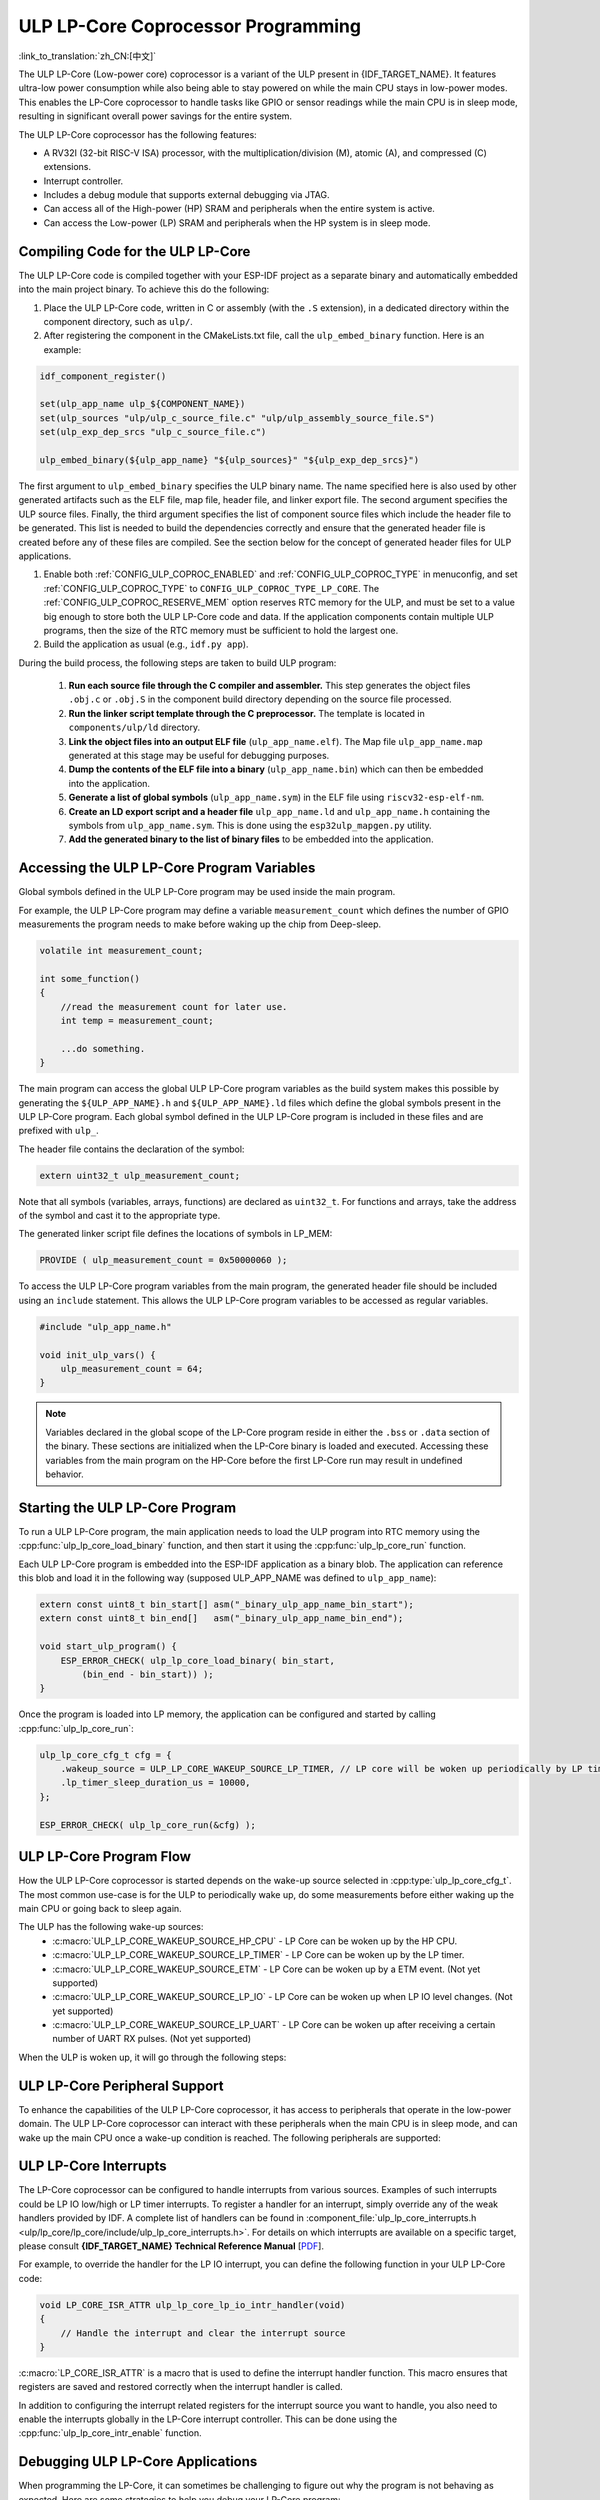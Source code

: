 ULP LP-Core Coprocessor Programming
===================================

:link_to_translation:`zh_CN:[中文]`

The ULP LP-Core (Low-power core) coprocessor is a variant of the ULP present in {IDF_TARGET_NAME}. It features ultra-low power consumption while also being able to stay powered on while the main CPU stays in low-power modes. This enables the LP-Core coprocessor to handle tasks like GPIO or sensor readings while the main CPU is in sleep mode, resulting in significant overall power savings for the entire system.

The ULP LP-Core coprocessor has the following features:

* A RV32I (32-bit RISC-V ISA) processor, with the multiplication/division (M), atomic (A), and compressed (C) extensions.
* Interrupt controller.
* Includes a debug module that supports external debugging via JTAG.
* Can access all of the High-power (HP) SRAM and peripherals when the entire system is active.
* Can access the Low-power (LP) SRAM and peripherals when the HP system is in sleep mode.

Compiling Code for the ULP LP-Core
----------------------------------

The ULP LP-Core code is compiled together with your ESP-IDF project as a separate binary and automatically embedded into the main project binary. To achieve this do the following:

1. Place the ULP LP-Core code, written in C or assembly (with the ``.S`` extension), in a dedicated directory within the component directory, such as ``ulp/``.

2. After registering the component in the CMakeLists.txt file, call the ``ulp_embed_binary`` function. Here is an example:

.. code-block:: cmake

    idf_component_register()

    set(ulp_app_name ulp_${COMPONENT_NAME})
    set(ulp_sources "ulp/ulp_c_source_file.c" "ulp/ulp_assembly_source_file.S")
    set(ulp_exp_dep_srcs "ulp_c_source_file.c")

    ulp_embed_binary(${ulp_app_name} "${ulp_sources}" "${ulp_exp_dep_srcs}")

The first argument to ``ulp_embed_binary`` specifies the ULP binary name. The name specified here is also used by other generated artifacts such as the ELF file, map file, header file, and linker export file. The second argument specifies the ULP source files. Finally, the third argument specifies the list of component source files which include the header file to be generated. This list is needed to build the dependencies correctly and ensure that the generated header file is created before any of these files are compiled. See the section below for the concept of generated header files for ULP applications.

1. Enable both :ref:`CONFIG_ULP_COPROC_ENABLED` and :ref:`CONFIG_ULP_COPROC_TYPE` in menuconfig, and set :ref:`CONFIG_ULP_COPROC_TYPE` to ``CONFIG_ULP_COPROC_TYPE_LP_CORE``. The :ref:`CONFIG_ULP_COPROC_RESERVE_MEM` option reserves RTC memory for the ULP, and must be set to a value big enough to store both the ULP LP-Core code and data. If the application components contain multiple ULP programs, then the size of the RTC memory must be sufficient to hold the largest one.

2. Build the application as usual (e.g., ``idf.py app``).

During the build process, the following steps are taken to build ULP program:

    1. **Run each source file through the C compiler and assembler.** This step generates the object files ``.obj.c`` or ``.obj.S`` in the component build directory depending on the source file processed.

    2. **Run the linker script template through the C preprocessor.** The template is located in ``components/ulp/ld`` directory.

    3. **Link the object files into an output ELF file** (``ulp_app_name.elf``). The Map file ``ulp_app_name.map`` generated at this stage may be useful for debugging purposes.

    4. **Dump the contents of the ELF file into a binary** (``ulp_app_name.bin``) which can then be embedded into the application.

    5. **Generate a list of global symbols** (``ulp_app_name.sym``) in the ELF file using ``riscv32-esp-elf-nm``.

    6. **Create an LD export script and a header file** ``ulp_app_name.ld`` and ``ulp_app_name.h`` containing the symbols from ``ulp_app_name.sym``. This is done using the ``esp32ulp_mapgen.py`` utility.

    7. **Add the generated binary to the list of binary files** to be embedded into the application.

.. _ulp-lp-core-access-variables:

Accessing the ULP LP-Core Program Variables
-------------------------------------------

Global symbols defined in the ULP LP-Core program may be used inside the main program.

For example, the ULP LP-Core program may define a variable ``measurement_count`` which defines the number of GPIO measurements the program needs to make before waking up the chip from Deep-sleep.

.. code-block:: c

    volatile int measurement_count;

    int some_function()
    {
        //read the measurement count for later use.
        int temp = measurement_count;

        ...do something.
    }

The main program can access the global ULP LP-Core program variables as the build system makes this possible by generating the ``${ULP_APP_NAME}.h`` and ``${ULP_APP_NAME}.ld`` files which define the global symbols present in the ULP LP-Core program. Each global symbol defined in the ULP LP-Core program is included in these files and are prefixed with ``ulp_``.

The header file contains the declaration of the symbol:

.. code-block:: c

    extern uint32_t ulp_measurement_count;

Note that all symbols (variables, arrays, functions) are declared as ``uint32_t``. For functions and arrays, take the address of the symbol and cast it to the appropriate type.

The generated linker script file defines the locations of symbols in LP_MEM:

.. code-block:: none

    PROVIDE ( ulp_measurement_count = 0x50000060 );

To access the ULP LP-Core program variables from the main program, the generated header file should be included using an ``include`` statement. This allows the ULP LP-Core program variables to be accessed as regular variables.

.. code-block:: c

    #include "ulp_app_name.h"

    void init_ulp_vars() {
        ulp_measurement_count = 64;
    }

.. note::

    Variables declared in the global scope of the LP-Core program reside in either the ``.bss`` or ``.data`` section of the binary. These sections are initialized when the LP-Core binary is loaded and executed. Accessing these variables from the main program on the HP-Core before the first LP-Core run may result in undefined behavior.


Starting the ULP LP-Core Program
--------------------------------

To run a ULP LP-Core program, the main application needs to load the ULP program into RTC memory using the :cpp:func:`ulp_lp_core_load_binary` function, and then start it using the :cpp:func:`ulp_lp_core_run` function.

Each ULP LP-Core program is embedded into the ESP-IDF application as a binary blob. The application can reference this blob and load it in the following way (supposed ULP_APP_NAME was defined to ``ulp_app_name``):

.. code-block:: c

    extern const uint8_t bin_start[] asm("_binary_ulp_app_name_bin_start");
    extern const uint8_t bin_end[]   asm("_binary_ulp_app_name_bin_end");

    void start_ulp_program() {
        ESP_ERROR_CHECK( ulp_lp_core_load_binary( bin_start,
            (bin_end - bin_start)) );
    }

Once the program is loaded into LP memory, the application can be configured and started by calling :cpp:func:`ulp_lp_core_run`:

.. code-block:: c

    ulp_lp_core_cfg_t cfg = {
        .wakeup_source = ULP_LP_CORE_WAKEUP_SOURCE_LP_TIMER, // LP core will be woken up periodically by LP timer
        .lp_timer_sleep_duration_us = 10000,
    };

    ESP_ERROR_CHECK( ulp_lp_core_run(&cfg) );

ULP LP-Core Program Flow
------------------------

How the ULP LP-Core coprocessor is started depends on the wake-up source selected in :cpp:type:`ulp_lp_core_cfg_t`. The most common use-case is for the ULP to periodically wake up, do some measurements before either waking up the main CPU or going back to sleep again.

The ULP has the following wake-up sources:
    * :c:macro:`ULP_LP_CORE_WAKEUP_SOURCE_HP_CPU` - LP Core can be woken up by the HP CPU.
    * :c:macro:`ULP_LP_CORE_WAKEUP_SOURCE_LP_TIMER` - LP Core can be woken up by the LP timer.
    * :c:macro:`ULP_LP_CORE_WAKEUP_SOURCE_ETM` - LP Core can be woken up by a ETM event. (Not yet supported)
    * :c:macro:`ULP_LP_CORE_WAKEUP_SOURCE_LP_IO` - LP Core can be woken up when LP IO level changes. (Not yet supported)
    * :c:macro:`ULP_LP_CORE_WAKEUP_SOURCE_LP_UART` - LP Core can be woken up after receiving a certain number of UART RX pulses. (Not yet supported)

When the ULP is woken up, it will go through the following steps:

.. list::

    :CONFIG_ESP_ROM_HAS_LP_ROM: #. Unless :cpp:member:`ulp_lp_core_cfg_t::skip_lp_rom_boot` is specified, run ROM start-up code and jump to the entry point in LP RAM. ROM start-up code will initialize LP UART as well as print boot messages.
    #. Initialize system feature, e.g., interrupts
    #. Call user code ``main()``
    #. Return from ``main()``
    #. If ``lp_timer_sleep_duration_us`` is specified, then configure the next wake-up alarm
    #. Call :cpp:func:`ulp_lp_core_halt`


ULP LP-Core Peripheral Support
------------------------------

To enhance the capabilities of the ULP LP-Core coprocessor, it has access to peripherals that operate in the low-power domain. The ULP LP-Core coprocessor can interact with these peripherals when the main CPU is in sleep mode, and can wake up the main CPU once a wake-up condition is reached. The following peripherals are supported:

.. list::

    * LP IO
    * LP I2C
    * LP UART
    :SOC_LP_SPI_SUPPORTED: * LP SPI

.. only:: CONFIG_ESP_ROM_HAS_LP_ROM

    ULP LP-Core ROM
    ---------------

    The ULP LP-Core ROM is a small pre-built piece of code located in LP-ROM, which can't be modified. Similar to the bootloader ROM code ran by the main CPU, this code is executed when the ULP LP-Core coprocessor is started. The ROM code initializes the ULP LP-Core coprocessor and then jumps to the user program. The ROM code also prints boot messages if the LP UART has been initialized.

    The ROM code is not executed if :cpp:member:`ulp_lp_core_cfg_t::skip_lp_rom_boot` is set to true. This is useful when you need the ULP to wake-up as quickly as possible and the extra overhead of initializing and printing is unwanted.

    In addition to the boot-up code mentioned above, the ROM code also provides the following functions and interfaces:

    * :component_file:`ROM.ld Interface <esp_rom/{IDF_TARGET_PATH_NAME}/ld/{IDF_TARGET_PATH_NAME}lp.rom.ld>`
    * :component_file:`newlib.ld Interface <esp_rom/{IDF_TARGET_PATH_NAME}/ld/{IDF_TARGET_PATH_NAME}lp.rom.newlib.ld>`

    Since these functions are already present in LP-ROM no matter what, using these in your program allows you to reduce the RAM footprint of your ULP application.


ULP LP-Core Interrupts
----------------------

The LP-Core coprocessor can be configured to handle interrupts from various sources. Examples of such interrupts could be LP IO low/high or LP timer interrupts. To register a handler for an interrupt, simply override any of the weak handlers provided by IDF. A complete list of handlers can be found in :component_file:`ulp_lp_core_interrupts.h <ulp/lp_core/lp_core/include/ulp_lp_core_interrupts.h>`. For details on which interrupts are available on a specific target, please consult **{IDF_TARGET_NAME} Technical Reference Manual** [`PDF <{IDF_TARGET_TRM_EN_URL}#ulp>`__].

For example, to override the handler for the LP IO interrupt, you can define the following function in your ULP LP-Core code:

.. code-block:: c

    void LP_CORE_ISR_ATTR ulp_lp_core_lp_io_intr_handler(void)
    {
        // Handle the interrupt and clear the interrupt source
    }

:c:macro:`LP_CORE_ISR_ATTR` is a macro that is used to define the interrupt handler function. This macro ensures that registers are saved and restored correctly when the interrupt handler is called.

In addition to configuring the interrupt related registers for the interrupt source you want to handle, you also need to enable the interrupts globally in the LP-Core interrupt controller. This can be done using the :cpp:func:`ulp_lp_core_intr_enable` function.

Debugging ULP LP-Core Applications
----------------------------------

When programming the LP-Core, it can sometimes be challenging to figure out why the program is not behaving as expected. Here are some strategies to help you debug your LP-Core program:

* Use the LP-UART to print: the LP-Core has access to the LP-UART peripheral, which can be used for printing information independently of the main CPU sleep state. See :example:`system/ulp/lp_core/lp_uart/lp_uart_print` for an example of how to use this driver.

* Routing :cpp:func:`lp_core_printf` to the HP-Core console UART with :ref:`CONFIG_ULP_HP_UART_CONSOLE_PRINT`. This allows you to easily print LP-Core information to the already connected HP-Core console UART. The drawback of this approach is that it requires the main CPU to be awake and since there is no synchronization between the LP and HP cores, the output may be interleaved.

* Share program state through shared variables: as described in :ref:`ulp-lp-core-access-variables`, both the main CPU and the ULP core can easily access global variables in RTC memory. Writing state information to such a variable from the ULP and reading it from the main CPU can help you discern what is happening on the ULP core. The downside of this approach is that it requires the main CPU to be awake, which will not always be the case. Keeping the main CPU awake might even, in some cases, mask problems, as some issues may only occur when certain power domains are powered down.

* Panic handler: the LP-Core has a panic handler that can dump the state of the LP-Core registers by the LP-UART when an exception is detected. To enable the panic handler, set the :ref:`CONFIG_ULP_PANIC_OUTPUT_ENABLE` option to ``y``. This option can be kept disabled to reduce LP-RAM usage by the LP-Core application. To recover a backtrace from the panic dump, it is possible to use  esp-idf-monitor_., e.g.:

    .. code-block:: bash

        python -m esp_idf_monitor --toolchain-prefix riscv32-esp-elf- --target {IDF_TARGET_NAME} --decode-panic backtrace PATH_TO_ULP_ELF_FILE


Application Examples
--------------------

* :example:`system/ulp/lp_core/gpio` polls GPIO while main CPU is in Deep-sleep.
* :example:`system/ulp/lp_core/lp_i2c` reads external I2C ambient light sensor (BH1750) while the main CPU is in Deep-sleep and wakes up the main CPU once a threshold is met.
* :example:`system/ulp/lp_core/lp_uart/lp_uart_echo` reads data written to a serial console and echoes it back. This example demonstrates the usage of the LP UART driver running on the LP core.
* :example:`system/ulp/lp_core/lp_uart/lp_uart_print` shows how to print various statements from a program running on the LP core.
* :example:`system/ulp/lp_core/interrupt` shows how to register an interrupt handler on the LP core to receive an interrupt triggered by the main CPU.
* :example:`system/ulp/lp_core/gpio_intr_pulse_counter` shows how to use GPIO interrupts to count pulses while the main CPU is in Deep-sleep mode.

API Reference
-------------

Main CPU API Reference
~~~~~~~~~~~~~~~~~~~~~~

.. include-build-file:: inc/ulp_lp_core.inc
.. include-build-file:: inc/lp_core_i2c.inc
.. include-build-file:: inc/lp_core_uart.inc

.. only:: SOC_LP_SPI_SUPPORTED

    .. include-build-file:: inc/lp_core_spi.inc

.. only:: SOC_LP_CORE_SUPPORT_ETM

    .. include-build-file:: inc/lp_core_etm.inc

.. include-build-file:: inc/lp_core_types.inc

LP Core API Reference
~~~~~~~~~~~~~~~~~~~~~~

.. include-build-file:: inc/ulp_lp_core_utils.inc
.. include-build-file:: inc/ulp_lp_core_gpio.inc
.. include-build-file:: inc/ulp_lp_core_i2c.inc
.. include-build-file:: inc/ulp_lp_core_uart.inc
.. include-build-file:: inc/ulp_lp_core_print.inc
.. include-build-file:: inc/ulp_lp_core_interrupts.inc

.. only:: SOC_LP_SPI_SUPPORTED

    .. include-build-file:: inc/ulp_lp_core_spi.inc

.. _esp-idf-monitor: https://github.com/espressif/esp-idf-monitor
